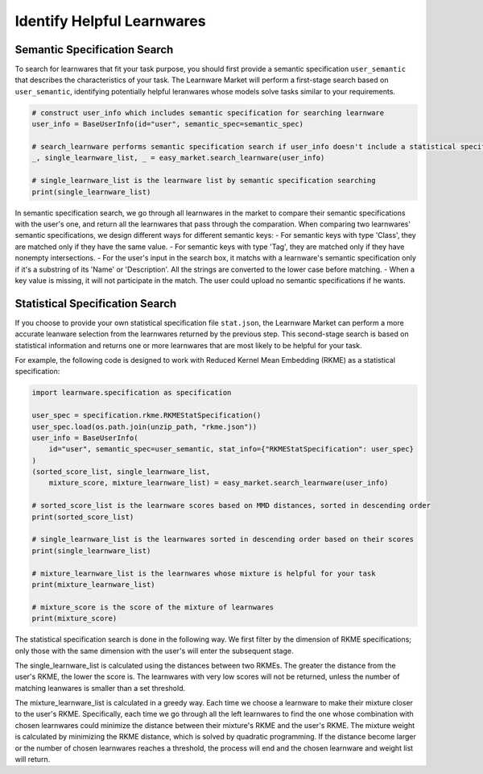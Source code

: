 ============================================================
Identify Helpful Learnwares
============================================================

Semantic Specification Search
-------------------------------
To search for learnwares that fit your task purpose, 
you should first provide a semantic specification ``user_semantic`` that describes the characteristics of your task.
The Learnware Market will perform a first-stage search based on ``user_semantic``,
identifying potentially helpful leranwares whose models solve tasks similar to your requirements. 

.. code-block:: python

    # construct user_info which includes semantic specification for searching learnware
    user_info = BaseUserInfo(id="user", semantic_spec=semantic_spec)

    # search_learnware performs semantic specification search if user_info doesn't include a statistical specification
    _, single_learnware_list, _ = easy_market.search_learnware(user_info) 

    # single_learnware_list is the learnware list by semantic specification searching
    print(single_learnware_list)

In semantic specification search, we go through all learnwares in the market to compare their semantic specifications with the user's one, and return all the learnwares that pass through the comparation. When comparing two learnwares' semantic specifications, we design different ways for different semantic keys:
- For semantic keys with type 'Class', they are matched only if they have the same value.
- For semantic keys with type 'Tag', they are matched only if they have nonempty intersections.
- For the user's input in the search box, it matchs with a learnware's semantic specification only if it's a substring of its 'Name' or 'Description'. All the strings are converted to the lower case before matching.
- When a key value is missing, it will not participate in the match. The user could upload no semantic specifications if he wants.

Statistical Specification Search
---------------------------------

If you choose to provide your own statistical specification file ``stat.json``, 
the Learnware Market can perform a more accurate leanware selection from 
the learnwares returned by the previous step. This second-stage search is based on statistical information and returns one or more learnwares that are most likely to be helpful for your task. 

For example, the following code is designed to work with Reduced Kernel Mean Embedding (RKME) as a statistical specification:

.. code-block:: python

    import learnware.specification as specification

    user_spec = specification.rkme.RKMEStatSpecification()
    user_spec.load(os.path.join(unzip_path, "rkme.json"))
    user_info = BaseUserInfo(
        id="user", semantic_spec=user_semantic, stat_info={"RKMEStatSpecification": user_spec}
    )
    (sorted_score_list, single_learnware_list,
        mixture_score, mixture_learnware_list) = easy_market.search_learnware(user_info)

    # sorted_score_list is the learnware scores based on MMD distances, sorted in descending order
    print(sorted_score_list) 

    # single_learnware_list is the learnwares sorted in descending order based on their scores
    print(single_learnware_list)

    # mixture_learnware_list is the learnwares whose mixture is helpful for your task
    print(mixture_learnware_list) 

    # mixture_score is the score of the mixture of learnwares
    print(mixture_score)

The statistical specification search is done in the following way.
We first filter by the dimension of RKME specifications; only those with the same dimension with the user's will enter the subsequent stage.

The single_learnware_list is calculated using the distances between two RKMEs. The greater the distance from the user's RKME, the lower the score is. The learnwares with very low scores will not be returned, unless the number of matching leanwares is smaller than a set threshold.

The mixture_learnware_list is calculated in a greedy way. Each time we choose a learnware to make their mixture closer to the user's RKME. Specifically, each time we go through all the left learnwares to find the one whose combination with chosen learnwares could minimize the distance between their mixture's RKME and the user's RKME. The mixture weight is calculated by minimizing the RKME distance, which is solved by quadratic programming. If the distance become larger or the number of chosen learnwares reaches a threshold, the process will end and the chosen learnware and weight list will return.
